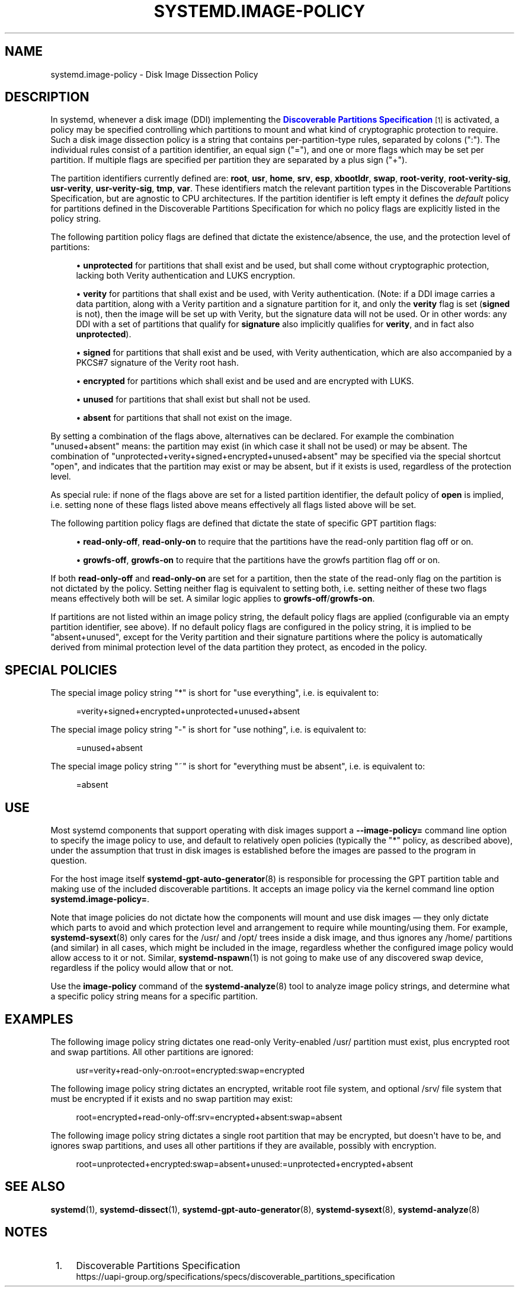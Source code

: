 '\" t
.TH "SYSTEMD\&.IMAGE\-POLICY" "7" "" "systemd 256.4" "systemd.image-policy"
.\" -----------------------------------------------------------------
.\" * Define some portability stuff
.\" -----------------------------------------------------------------
.\" ~~~~~~~~~~~~~~~~~~~~~~~~~~~~~~~~~~~~~~~~~~~~~~~~~~~~~~~~~~~~~~~~~
.\" http://bugs.debian.org/507673
.\" http://lists.gnu.org/archive/html/groff/2009-02/msg00013.html
.\" ~~~~~~~~~~~~~~~~~~~~~~~~~~~~~~~~~~~~~~~~~~~~~~~~~~~~~~~~~~~~~~~~~
.ie \n(.g .ds Aq \(aq
.el       .ds Aq '
.\" -----------------------------------------------------------------
.\" * set default formatting
.\" -----------------------------------------------------------------
.\" disable hyphenation
.nh
.\" disable justification (adjust text to left margin only)
.ad l
.\" -----------------------------------------------------------------
.\" * MAIN CONTENT STARTS HERE *
.\" -----------------------------------------------------------------
.SH "NAME"
systemd.image-policy \- Disk Image Dissection Policy
.SH "DESCRIPTION"
.PP
In systemd, whenever a disk image (DDI) implementing the
\m[blue]\fBDiscoverable Partitions Specification\fR\m[]\&\s-2\u[1]\d\s+2
is activated, a policy may be specified controlling which partitions to mount and what kind of cryptographic protection to require\&. Such a disk image dissection policy is a string that contains per\-partition\-type rules, separated by colons (":")\&. The individual rules consist of a partition identifier, an equal sign ("="), and one or more flags which may be set per partition\&. If multiple flags are specified per partition they are separated by a plus sign ("+")\&.
.PP
The partition identifiers currently defined are:
\fBroot\fR,
\fBusr\fR,
\fBhome\fR,
\fBsrv\fR,
\fBesp\fR,
\fBxbootldr\fR,
\fBswap\fR,
\fBroot\-verity\fR,
\fBroot\-verity\-sig\fR,
\fBusr\-verity\fR,
\fBusr\-verity\-sig\fR,
\fBtmp\fR,
\fBvar\fR\&. These identifiers match the relevant partition types in the Discoverable Partitions Specification, but are agnostic to CPU architectures\&. If the partition identifier is left empty it defines the
\fIdefault\fR
policy for partitions defined in the Discoverable Partitions Specification for which no policy flags are explicitly listed in the policy string\&.
.PP
The following partition policy flags are defined that dictate the existence/absence, the use, and the protection level of partitions:
.sp
.RS 4
.ie n \{\
\h'-04'\(bu\h'+03'\c
.\}
.el \{\
.sp -1
.IP \(bu 2.3
.\}
\fBunprotected\fR
for partitions that shall exist and be used, but shall come without cryptographic protection, lacking both Verity authentication and LUKS encryption\&.
.RE
.sp
.RS 4
.ie n \{\
\h'-04'\(bu\h'+03'\c
.\}
.el \{\
.sp -1
.IP \(bu 2.3
.\}
\fBverity\fR
for partitions that shall exist and be used, with Verity authentication\&. (Note: if a DDI image carries a data partition, along with a Verity partition and a signature partition for it, and only the
\fBverity\fR
flag is set (\fBsigned\fR
is not), then the image will be set up with Verity, but the signature data will not be used\&. Or in other words: any DDI with a set of partitions that qualify for
\fBsignature\fR
also implicitly qualifies for
\fBverity\fR, and in fact also
\fBunprotected\fR)\&.
.RE
.sp
.RS 4
.ie n \{\
\h'-04'\(bu\h'+03'\c
.\}
.el \{\
.sp -1
.IP \(bu 2.3
.\}
\fBsigned\fR
for partitions that shall exist and be used, with Verity authentication, which are also accompanied by a PKCS#7 signature of the Verity root hash\&.
.RE
.sp
.RS 4
.ie n \{\
\h'-04'\(bu\h'+03'\c
.\}
.el \{\
.sp -1
.IP \(bu 2.3
.\}
\fBencrypted\fR
for partitions which shall exist and be used and are encrypted with LUKS\&.
.RE
.sp
.RS 4
.ie n \{\
\h'-04'\(bu\h'+03'\c
.\}
.el \{\
.sp -1
.IP \(bu 2.3
.\}
\fBunused\fR
for partitions that shall exist but shall not be used\&.
.RE
.sp
.RS 4
.ie n \{\
\h'-04'\(bu\h'+03'\c
.\}
.el \{\
.sp -1
.IP \(bu 2.3
.\}
\fBabsent\fR
for partitions that shall not exist on the image\&.
.RE
.PP
By setting a combination of the flags above, alternatives can be declared\&. For example the combination
"unused+absent"
means: the partition may exist (in which case it shall not be used) or may be absent\&. The combination of
"unprotected+verity+signed+encrypted+unused+absent"
may be specified via the special shortcut
"open", and indicates that the partition may exist or may be absent, but if it exists is used, regardless of the protection level\&.
.PP
As special rule: if none of the flags above are set for a listed partition identifier, the default policy of
\fBopen\fR
is implied, i\&.e\&. setting none of these flags listed above means effectively all flags listed above will be set\&.
.PP
The following partition policy flags are defined that dictate the state of specific GPT partition flags:
.sp
.RS 4
.ie n \{\
\h'-04'\(bu\h'+03'\c
.\}
.el \{\
.sp -1
.IP \(bu 2.3
.\}
\fBread\-only\-off\fR,
\fBread\-only\-on\fR
to require that the partitions have the read\-only partition flag off or on\&.
.RE
.sp
.RS 4
.ie n \{\
\h'-04'\(bu\h'+03'\c
.\}
.el \{\
.sp -1
.IP \(bu 2.3
.\}
\fBgrowfs\-off\fR,
\fBgrowfs\-on\fR
to require that the partitions have the growfs partition flag off or on\&.
.RE
.PP
If both
\fBread\-only\-off\fR
and
\fBread\-only\-on\fR
are set for a partition, then the state of the read\-only flag on the partition is not dictated by the policy\&. Setting neither flag is equivalent to setting both, i\&.e\&. setting neither of these two flags means effectively both will be set\&. A similar logic applies to
\fBgrowfs\-off\fR/\fBgrowfs\-on\fR\&.
.PP
If partitions are not listed within an image policy string, the default policy flags are applied (configurable via an empty partition identifier, see above)\&. If no default policy flags are configured in the policy string, it is implied to be
"absent+unused", except for the Verity partition and their signature partitions where the policy is automatically derived from minimal protection level of the data partition they protect, as encoded in the policy\&.
.SH "SPECIAL POLICIES"
.PP
The special image policy string
"*"
is short for "use everything", i\&.e\&. is equivalent to:
.sp
.if n \{\
.RS 4
.\}
.nf
=verity+signed+encrypted+unprotected+unused+absent
.fi
.if n \{\
.RE
.\}
.PP
The special image policy string
"\-"
is short for "use nothing", i\&.e\&. is equivalent to:
.sp
.if n \{\
.RS 4
.\}
.nf
=unused+absent
.fi
.if n \{\
.RE
.\}
.PP
The special image policy string
"~"
is short for "everything must be absent", i\&.e\&. is equivalent to:
.sp
.if n \{\
.RS 4
.\}
.nf
=absent
.fi
.if n \{\
.RE
.\}
.SH "USE"
.PP
Most systemd components that support operating with disk images support a
\fB\-\-image\-policy=\fR
command line option to specify the image policy to use, and default to relatively open policies (typically the
"*"
policy, as described above), under the assumption that trust in disk images is established before the images are passed to the program in question\&.
.PP
For the host image itself
\fBsystemd-gpt-auto-generator\fR(8)
is responsible for processing the GPT partition table and making use of the included discoverable partitions\&. It accepts an image policy via the kernel command line option
\fBsystemd\&.image\-policy=\fR\&.
.PP
Note that image policies do not dictate how the components will mount and use disk images \(em they only dictate which parts to avoid and which protection level and arrangement to require while mounting/using them\&. For example,
\fBsystemd-sysext\fR(8)
only cares for the
/usr/
and
/opt/
trees inside a disk image, and thus ignores any
/home/
partitions (and similar) in all cases, which might be included in the image, regardless whether the configured image policy would allow access to it or not\&. Similar,
\fBsystemd-nspawn\fR(1)
is not going to make use of any discovered swap device, regardless if the policy would allow that or not\&.
.PP
Use the
\fBimage\-policy\fR
command of the
\fBsystemd-analyze\fR(8)
tool to analyze image policy strings, and determine what a specific policy string means for a specific partition\&.
.SH "EXAMPLES"
.PP
The following image policy string dictates one read\-only Verity\-enabled
/usr/
partition must exist, plus encrypted root and swap partitions\&. All other partitions are ignored:
.sp
.if n \{\
.RS 4
.\}
.nf
usr=verity+read\-only\-on:root=encrypted:swap=encrypted
.fi
.if n \{\
.RE
.\}
.PP
The following image policy string dictates an encrypted, writable root file system, and optional
/srv/
file system that must be encrypted if it exists and no swap partition may exist:
.sp
.if n \{\
.RS 4
.\}
.nf
root=encrypted+read\-only\-off:srv=encrypted+absent:swap=absent
.fi
.if n \{\
.RE
.\}
.PP
The following image policy string dictates a single root partition that may be encrypted, but doesn\*(Aqt have to be, and ignores swap partitions, and uses all other partitions if they are available, possibly with encryption\&.
.sp
.if n \{\
.RS 4
.\}
.nf
root=unprotected+encrypted:swap=absent+unused:=unprotected+encrypted+absent
.fi
.if n \{\
.RE
.\}
.SH "SEE ALSO"
.PP
\fBsystemd\fR(1), \fBsystemd-dissect\fR(1), \fBsystemd-gpt-auto-generator\fR(8), \fBsystemd-sysext\fR(8), \fBsystemd-analyze\fR(8)
.SH "NOTES"
.IP " 1." 4
Discoverable Partitions Specification
.RS 4
\%https://uapi-group.org/specifications/specs/discoverable_partitions_specification
.RE
